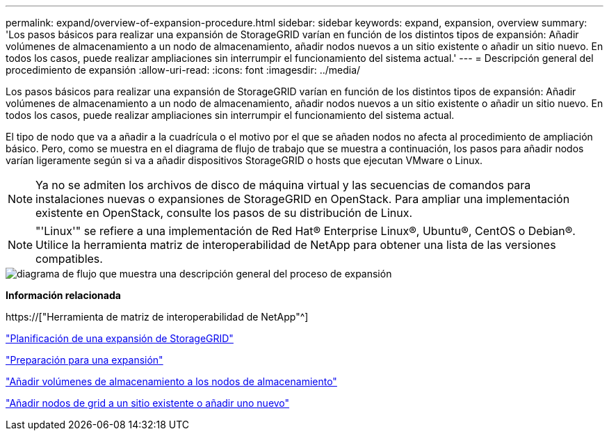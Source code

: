 ---
permalink: expand/overview-of-expansion-procedure.html 
sidebar: sidebar 
keywords: expand, expansion, overview 
summary: 'Los pasos básicos para realizar una expansión de StorageGRID varían en función de los distintos tipos de expansión: Añadir volúmenes de almacenamiento a un nodo de almacenamiento, añadir nodos nuevos a un sitio existente o añadir un sitio nuevo. En todos los casos, puede realizar ampliaciones sin interrumpir el funcionamiento del sistema actual.' 
---
= Descripción general del procedimiento de expansión
:allow-uri-read: 
:icons: font
:imagesdir: ../media/


[role="lead"]
Los pasos básicos para realizar una expansión de StorageGRID varían en función de los distintos tipos de expansión: Añadir volúmenes de almacenamiento a un nodo de almacenamiento, añadir nodos nuevos a un sitio existente o añadir un sitio nuevo. En todos los casos, puede realizar ampliaciones sin interrumpir el funcionamiento del sistema actual.

El tipo de nodo que va a añadir a la cuadrícula o el motivo por el que se añaden nodos no afecta al procedimiento de ampliación básico. Pero, como se muestra en el diagrama de flujo de trabajo que se muestra a continuación, los pasos para añadir nodos varían ligeramente según si va a añadir dispositivos StorageGRID o hosts que ejecutan VMware o Linux.


NOTE: Ya no se admiten los archivos de disco de máquina virtual y las secuencias de comandos para instalaciones nuevas o expansiones de StorageGRID en OpenStack. Para ampliar una implementación existente en OpenStack, consulte los pasos de su distribución de Linux.


NOTE: "'Linux'" se refiere a una implementación de Red Hat® Enterprise Linux®, Ubuntu®, CentOS o Debian®. Utilice la herramienta matriz de interoperabilidad de NetApp para obtener una lista de las versiones compatibles.

image::../media/expansion_workflow.png[diagrama de flujo que muestra una descripción general del proceso de expansión]

*Información relacionada*

https://["Herramienta de matriz de interoperabilidad de NetApp"^]

link:planning-expansion.html["Planificación de una expansión de StorageGRID"]

link:preparing-for-expansion.html["Preparación para una expansión"]

link:adding-storage-volumes-to-storage-nodes.html["Añadir volúmenes de almacenamiento a los nodos de almacenamiento"]

link:adding-grid-nodes-to-existing-site-or-adding-new-site.html["Añadir nodos de grid a un sitio existente o añadir uno nuevo"]

